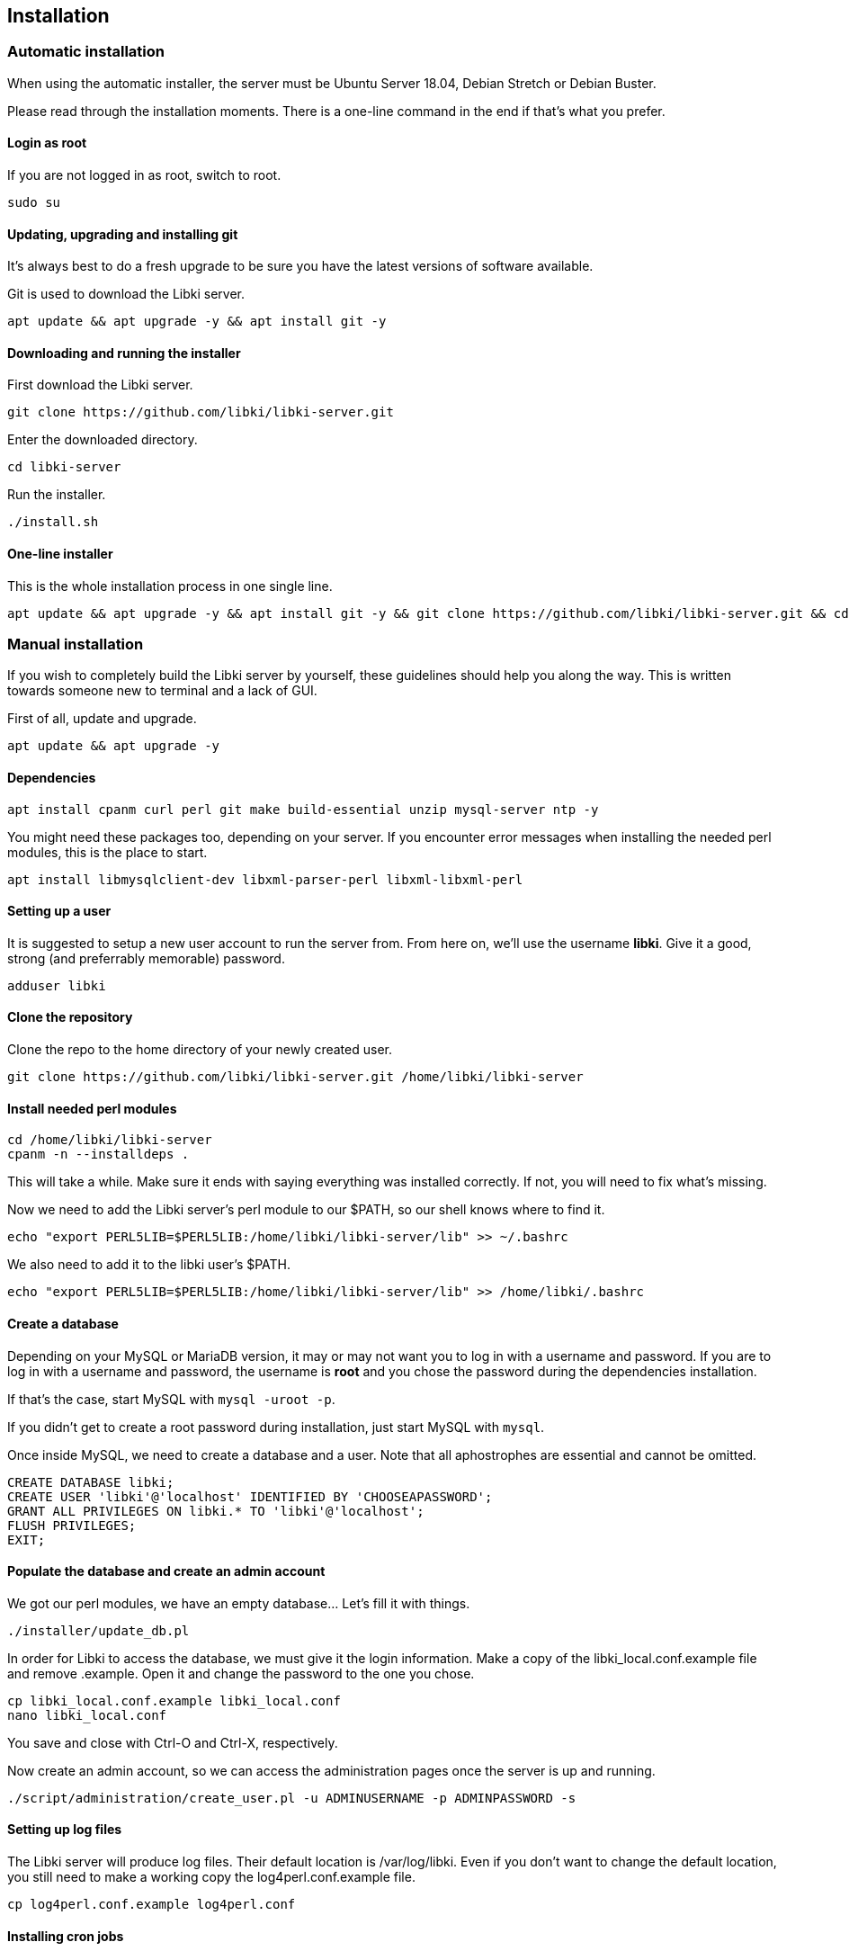 == Installation

=== Automatic installation

When using the automatic installer, the server must be Ubuntu Server 18.04, Debian Stretch or Debian Buster.

Please read through the installation moments. There is a one-line command in the end if that's what you prefer.

==== Login as root

If you are not logged in as root, switch to root.

[source,bash]
----
sudo su
----

==== Updating, upgrading and installing git

It's always best to do a fresh upgrade to be sure you have the latest versions of software available.

Git is used to download the Libki server.

[source,bash]
----
apt update && apt upgrade -y && apt install git -y
----

==== Downloading and running the installer

First download the Libki server.

[source,bash]
----
git clone https://github.com/libki/libki-server.git
----

Enter the downloaded directory.

[source,bash]
----
cd libki-server
----

Run the installer.

[source,bash]
----
./install.sh
----

==== One-line installer

This is the whole installation process in one single line.

[source,bash]
----
apt update && apt upgrade -y && apt install git -y && git clone https://github.com/libki/libki-server.git && cd libki-server && ./install.sh
----

=== Manual installation

If you wish to completely build the Libki server by yourself, these guidelines should help you along the way. This is written towards someone new to terminal and a lack of GUI.

First of all, update and upgrade.

[source,bash]
----
apt update && apt upgrade -y
----

==== Dependencies

[source,bash]
----
apt install cpanm curl perl git make build-essential unzip mysql-server ntp -y
----

You might need these packages too, depending on your server. If you encounter error messages when installing the needed perl modules, this is the place to start.

[source,bash]
----
apt install libmysqlclient-dev libxml-parser-perl libxml-libxml-perl
----

==== Setting up a user

It is suggested to setup a new user account to run the server from. From here on, we'll use the username *libki*. Give it a good, strong (and preferrably memorable) password.

[source,bash]
----
adduser libki
----

==== Clone the repository

Clone the repo to the home directory of your newly created user.

[source,bash]
----
git clone https://github.com/libki/libki-server.git /home/libki/libki-server
----

==== Install needed perl modules

[source,bash]
----
cd /home/libki/libki-server
cpanm -n --installdeps .
----

This will take a while. Make sure it ends with saying everything was installed correctly. If not, you will need to fix what's missing.

Now we need to add the Libki server's perl module to our $PATH, so our shell knows where to find it.

[source,bash]
----
echo "export PERL5LIB=$PERL5LIB:/home/libki/libki-server/lib" >> ~/.bashrc
----

We also need to add it to the libki user's $PATH.

[source,bash]
----
echo "export PERL5LIB=$PERL5LIB:/home/libki/libki-server/lib" >> /home/libki/.bashrc
----

==== Create a database

Depending on your MySQL or MariaDB version, it may or may not want you to log in with a username and password. If you are to log in with a username and password, the username is *root* and you chose the password during the dependencies installation.

If that's the case, start MySQL with `mysql -uroot -p`.

If you didn't get to create a root password during installation, just start MySQL with `mysql`.

Once inside MySQL, we need to create a database and a user. Note that all aphostrophes are essential and cannot be omitted.

[source,sql]
----
CREATE DATABASE libki;
CREATE USER 'libki'@'localhost' IDENTIFIED BY 'CHOOSEAPASSWORD';
GRANT ALL PRIVILEGES ON libki.* TO 'libki'@'localhost';
FLUSH PRIVILEGES;
EXIT;
----

==== Populate the database and create an admin account

We got our perl modules, we have an empty database... Let's fill it with things.

[source,bash]
----
./installer/update_db.pl
----

In order for Libki to access the database, we must give it the login information. Make a copy of the libki_local.conf.example file and remove .example. Open it and change the password to the one you chose.

[source,bash]
----
cp libki_local.conf.example libki_local.conf
nano libki_local.conf
----

You save and close with Ctrl-O and Ctrl-X, respectively.

Now create an admin account, so we can access the administration pages once the server is up and running.

[source,bash]
----
./script/administration/create_user.pl -u ADMINUSERNAME -p ADMINPASSWORD -s
----

==== Setting up log files

The Libki server will produce log files. Their default location is /var/log/libki. Even if you don't want to change the default location, you still need to make a working copy the log4perl.conf.example file.

[source,bash]
----
cp log4perl.conf.example log4perl.conf
----

==== Installing cron jobs

Part of what makes the Libki server tick are repeating scheduled tasks called cronjobs.

Libki has two cronjobs. The first one `script/cronjobs/libki.pl` runs each and every minute and performs tasks such as decrementing time for logged in users and logging out users whose time has run out.

The second cronjob `script/cronjobs/libki_nightly.pl` performs nightly tasks such as resetting everyones allotment of minutes and deleting data that is past the retention dates specified in the server settings.

TIP: If a cronjob doesn't seem to be working, run it manually and look for errors. A common problem is that a script is unable to write to a log file due to incorrect permissions.

There are two pre-written cron files, just to import. The first one is for the libki user and the second one for root.

[source,bash]
----
cat installer/cron/libkicron | crontab -u libki -
cat installer/cron/rootcron | crontab -
----

==== Create a Libki service

Copy the init template to /etc/init.d.

[source,bash]
----
cp init-script-template /etc/init.d/libki
----

If you want to edit the port of the server (if you, for example, want to run it on port 80 and don't want to use a reverse proxy), this is the time. Open it up, change port number from 3000 to 80 (or something else), save and close.

Finally, run update-rc.d to enable Libki as a service.

[source,bash]
----
update-rc.d libki defaults
----

==== Start the server

[source,bash]
----
service libki start
----

If all went well, you should have a server up and running by now. You can visit it on http://127.0.0.1:3000/administration.

==== Manual install optional: Set up your reverse proxy

Make sure you're logged in as root.

* Install Apache

[source,bash]
----
apt-get install apache2
----

* Navigate to the libki-server directory

[source,bash]
----
cd /home/libki/libki-server
----

* Run the apache_setup.sh script

This disables the old default conf, copies reverse_proxy.config to Apache's folder and enables both the Libki reverse proxy and the needed modules..

[source,bash]
----
./script/setup/apache_setup.sh
----

* Restart apache

[source,bash]
----
service apache2 restart
----

==== Troubleshooting

You can now test to see if your server is running by using the cli web browser 'links'. If you don't have links installed you can installed it via the command

[source,bash]
----
sudo apt-get install links
----

Now, open the Libki public page via:

[source,bash]
----
links 127.0.0.1:80
----

If this loads the Libki login page, congrats! If you get an error, you can try bypassing the proxy and access the server directly on port 3000.

[source,bash]
----
links 127.0.0.1:3000
----

If this works, then you'll want to check your Apache error logs for the failure reason. If it does not work, you'll want to check the Libki server error log instead. It can be found at /home/libki/libki\_server.log if you've followed this tutorial closely.

=== Docker

The official Libki Server Docker image needs to be connected to a database server, it does not contain a MySQL instance within it.
Using a MySQL or a MariaDB container on the same Docker network is considered good practice.

The Libki Server image is available on https://hub.docker.com/r/libki/libki-server[Docker Hub].

This container requires some environment variables to be set in order to function correctly, the following is a mocked example of the environment variables needed:
----
LIBKI_INSTANCE=<INSTANCE> // <1>
LIBKI_DB_DSN=dbi:mysql:<DB_NAME>;host=<DB_HOSTNAME>;port=3306
LIBKI_DB_USER=<DB_USERNAME>
LIBKI_DB_PASSWORD=<DB_PASSWORD>
LIBKI_DB_HOST=<DB_HOSTNAME>
LIBKI_DB_PORT=3306
LIBKI_DB_DATABASE=<DB_NAME>
LIBKI_TZ=America/Denver // <2>
----
<1> Instance name, may be left empty for single-instance servers
<2> Find your timezome in the documentation https://metacpan.org/pod/DateTime::TimeZone::Catalog[here].

==== Cronjobs

The Libki cronjobs are not set to run inside the Docker container. Instead, it the cronjobs should be set up on the host machine.

Add the following to the root user's crontab or to a file in `/etc/cron.d/`.

```
* * * * * root docker exec <container-name> /app/script/cronjobs/libki.pl
0 0 * * * root docker exec <container-name> /app/script/cronjobs/libki_nightly.pl
```
